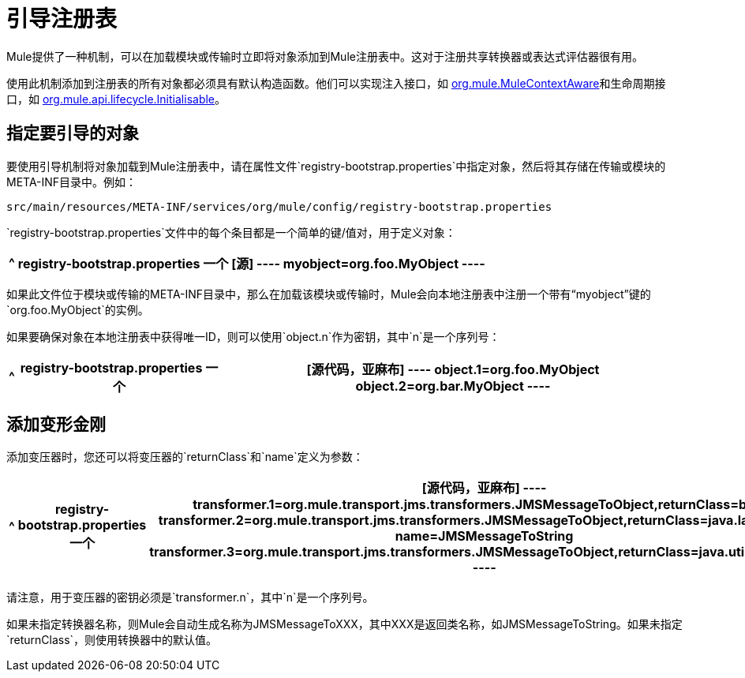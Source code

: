 = 引导注册表
:keywords: registry, anypoint, studio

Mule提供了一种机制，可以在加载模块或传输时立即将对象添加到Mule注册表中。这对于注册共享转换器或表达式评估器很有用。

使用此机制添加到注册表的所有对象都必须具有默认构造函数。他们可以实现注入接口，如 link:http://www.mulesoft.org/docs/site/3.8.0/apidocs/org/mule/api/context/MuleContextAware.html[org.mule.MuleContextAware]和生命周期接口，如 link:http://www.mulesoft.org/docs/site/3.8.0/apidocs/org/mule/api/lifecycle/Initialisable.html[org.mule.api.lifecycle.Initialisable]。

== 指定要引导的对象

要使用引导机制将对象加载到Mule注册表中，请在属性文件`registry-bootstrap.properties`中指定对象，然后将其存储在传输或模块的META-INF目录中。例如：

[source]
----
src/main/resources/META-INF/services/org/mule/config/registry-bootstrap.properties
----

`registry-bootstrap.properties`文件中的每个条目都是一个简单的键/值对，用于定义对象：

[%header%autowidth.spread]
|===
^ | *registry-bootstrap.properties*

一个| [源]
----
myobject=org.foo.MyObject
----
|===

如果此文件位于模块或传输的META-INF目录中，那么在加载该模块或传输时，Mule会向本地注册表中注册一个带有“myobject”键的`org.foo.MyObject`的实例。

如果要确保对象在本地注册表中获得唯一ID，则可以使用`object.n`作为密钥，其中`n`是一个序列号：

[%header%autowidth.spread]
|===
^ | *registry-bootstrap.properties*

一个| [源代码，亚麻布]
----
object.1=org.foo.MyObject
object.2=org.bar.MyObject
----
|===

== 添加变形金刚

添加变压器时，您还可以将变压器的`returnClass`和`name`定义为参数：

[%header%autowidth.spread]
|===
^ | *registry-bootstrap.properties*

一个| [源代码，亚麻布]
----
transformer.1=org.mule.transport.jms.transformers.JMSMessageToObject,returnClass=byte[]
transformer.2=org.mule.transport.jms.transformers.JMSMessageToObject,returnClass=java.lang.String, name=JMSMessageToString
transformer.3=org.mule.transport.jms.transformers.JMSMessageToObject,returnClass=java.util.Hashtable)
----
|===

请注意，用于变压器的密钥必须是`transformer.n`，其中`n`是一个序列号。

如果未指定转换器名称，则Mule会自动生成名称为JMSMessageToXXX，其中XXX是返回类名称，如JMSMessageToString。如果未指定`returnClass`，则使用转换器中的默认值。

